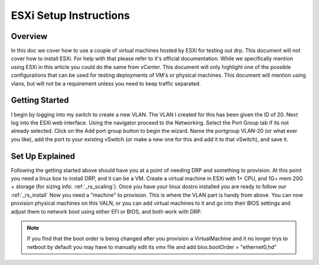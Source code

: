 .. Copyright (c) 2020 RackN Inc.
.. Licensed under the Apache License, Version 2.0 (the "License");
.. Digital Rebar Provision documentation under Digital Rebar master license
.. index::
  pair: Digital Rebar Provision; Setup

.. _rs_setup_esxi:

ESXi Setup Instructions
=======================

Overview
--------
In this doc we cover how to use a couple of virtual machines hosted by ESXi for testing out drp.
This document will not cover how to install ESXi. For help with that please refer to it's official
documentation. While we specifically mention using ESXi in this article you could do the same from vCenter.
This document will only highlight one of the possible configurations that can be used for testing
deployments of VM's or physical machines. This document will mention using vlans, but will not be
a requirement unless you need to keep traffic separated.


Getting Started
---------------
I begin by logging into my switch to create a new VLAN. The VLAN I created for this has been given the ID
of 20. Next log into the ESXi web interface. Using the navigator proceed to the Networking. Select the
Port Group tab if its not already selected. Click on the Add port group button to begin the wizard. Name the
portgroup VLAN-20 (or what ever you like), add the port to your existing vSwitch (or make a new one for this
and add it to that vSwitch), and save it.


Set Up Explained
----------------
Following the getting started above should have you at a point of needing DRP and something to provision.
At this point you need a linux box to install DRP, and it can be a VM. Create a virtual machine in ESXi with 1+
CPU, and 1G+ mem 20G + storage (for sizing info: :ref:`_rs_scaling`). Once you have your linux dostro installed
you are ready to follow our :ref:`_rs_install` Now you need a "machine" to provision. This is where the VLAN part
is handy from above. You can now provision physical machines on this VALN, or you can add virtual machines to it
and go into their BIOS settings and adjust them to network boot using either EFI or BIOS, and both work with DRP.

.. note:: If you find that the boot order is being changed after you provision a VirtualMachine and it no longer trys to netboot by default you may have to manually edit its vmx file and add bios.bootOrder = "ethernet0,hd"
